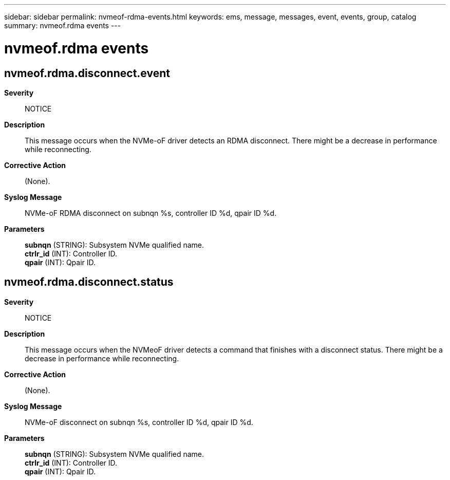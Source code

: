 ---
sidebar: sidebar
permalink: nvmeof-rdma-events.html
keywords: ems, message, messages, event, events, group, catalog
summary: nvmeof.rdma events
---

= nvmeof.rdma events
:toc: macro
:toclevels: 1
:hardbreaks:
:nofooter:
:icons: font
:linkattrs:
:imagesdir: ./media/

== nvmeof.rdma.disconnect.event
*Severity*::
NOTICE
*Description*::
This message occurs when the NVMe-oF driver detects an RDMA disconnect. There might be a decrease in performance while reconnecting.
*Corrective Action*::
(None).
*Syslog Message*::
NVMe-oF RDMA disconnect on subnqn %s, controller ID %d, qpair ID %d.
*Parameters*::
*subnqn* (STRING): Subsystem NVMe qualified name.
*ctrlr_id* (INT): Controller ID.
*qpair* (INT): Qpair ID.

== nvmeof.rdma.disconnect.status
*Severity*::
NOTICE
*Description*::
This message occurs when the NVMeoF driver detects a command that finishes with a disconnect status. There might be a decrease in performance while reconnecting.
*Corrective Action*::
(None).
*Syslog Message*::
NVMe-oF disconnect on subnqn %s, controller ID %d, qpair ID %d.
*Parameters*::
*subnqn* (STRING): Subsystem NVMe qualified name.
*ctrlr_id* (INT): Controller ID.
*qpair* (INT): Qpair ID.
